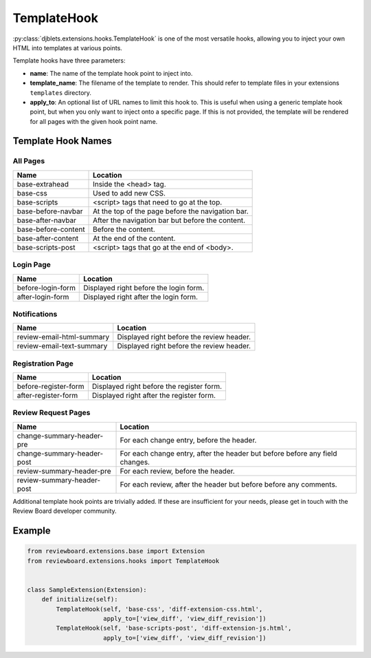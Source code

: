 .. _extensions-template-hook:
.. _template-hook:

============
TemplateHook
============

:py:class:`djblets.extensions.hooks.TemplateHook` is one of the most versatile
hooks, allowing you to inject your own HTML into templates at various points.

Template hooks have three parameters:

*
    **name**: The name of the template hook point to inject into.

*
    **template_name**: The filename of the template to render. This should
    refer to template files in your extensions ``templates`` directory.

*
    **apply_to**: An optional list of URL names to limit this hook to. This is
    useful when using a generic template hook point, but when you only want to
    inject onto a specific page. If this is not provided, the template will be
    rendered for all pages with the given hook point name.


Template Hook Names
===================

All Pages
---------

+----------------------------+----------------------------------------------+
| Name                       | Location                                     |
+============================+==============================================+
| base-extrahead             | Inside the <head> tag.                       |
+----------------------------+----------------------------------------------+
| base-css                   | Used to add new CSS.                         |
+----------------------------+----------------------------------------------+
| base-scripts               | <script> tags that need to go at the top.    |
+----------------------------+----------------------------------------------+
| base-before-navbar         | At the top of the page before the            |
|                            | navigation bar.                              |
+----------------------------+----------------------------------------------+
| base-after-navbar          | After the navigation bar but before the      |
|                            | content.                                     |
+----------------------------+----------------------------------------------+
| base-before-content        | Before the content.                          |
+----------------------------+----------------------------------------------+
| base-after-content         | At the end of the content.                   |
+----------------------------+----------------------------------------------+
| base-scripts-post          | <script> tags that go at the end of <body>.  |
+----------------------------+----------------------------------------------+


Login Page
----------

+----------------------------+----------------------------------------------+
| Name                       | Location                                     |
+============================+==============================================+
| before-login-form          | Displayed right before the login form.       |
+----------------------------+----------------------------------------------+
| after-login-form           | Displayed right after the login form.        |
+----------------------------+----------------------------------------------+


Notifications
-------------

+----------------------------+----------------------------------------------+
| Name                       | Location                                     |
+============================+==============================================+
| review-email-html-summary  | Displayed right before the review header.    |
+----------------------------+----------------------------------------------+
| review-email-text-summary  | Displayed right before the review header.    |
+----------------------------+----------------------------------------------+


Registration Page
-----------------

+----------------------------+----------------------------------------------+
| Name                       | Location                                     |
+============================+==============================================+
| before-register-form       | Displayed right before the register form.    |
+----------------------------+----------------------------------------------+
| after-register-form        | Displayed right after the register form.     |
+----------------------------+----------------------------------------------+


Review Request Pages
--------------------

+----------------------------+----------------------------------------------+
| Name                       | Location                                     |
+============================+==============================================+
| change-summary-header-pre  | For each change entry, before the header.    |
+----------------------------+----------------------------------------------+
| change-summary-header-post | For each change entry, after the header but  |
|                            | before before any field changes.             |
+----------------------------+----------------------------------------------+
| review-summary-header-pre  | For each review, before the header.          |
+----------------------------+----------------------------------------------+
| review-summary-header-post | For each review, after the header but before |
|                            | before any comments.                         |
+----------------------------+----------------------------------------------+

Additional template hook points are trivially added. If these are insufficient
for your needs, please get in touch with the Review Board developer community.


Example
=======

.. code-block:: python

    from reviewboard.extensions.base import Extension
    from reviewboard.extensions.hooks import TemplateHook


    class SampleExtension(Extension):
        def initialize(self):
            TemplateHook(self, 'base-css', 'diff-extension-css.html',
                         apply_to=['view_diff', 'view_diff_revision'])
            TemplateHook(self, 'base-scripts-post', 'diff-extension-js.html',
                         apply_to=['view_diff', 'view_diff_revision'])
